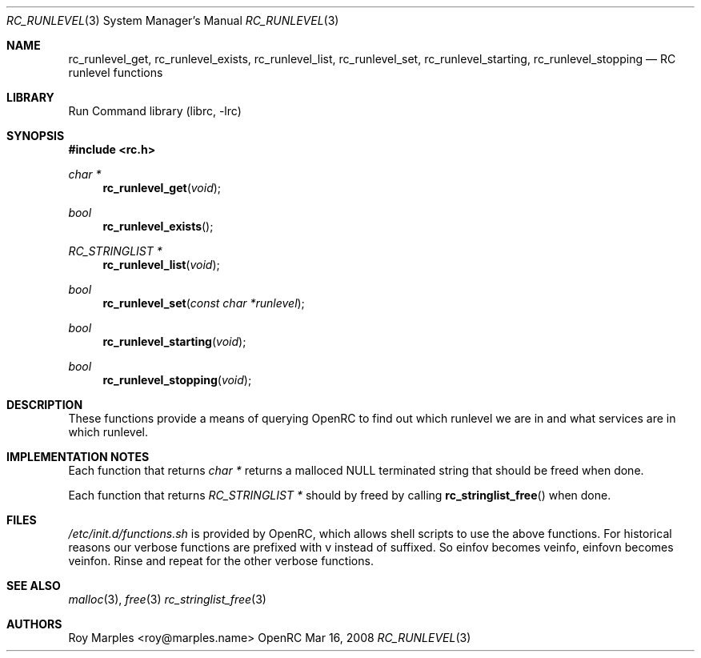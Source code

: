 .\" Copyright (c) 2007-2008 Roy Marples
.\"
.\" Redistribution and use in source and binary forms, with or without
.\" modification, are permitted provided that the following conditions
.\" are met:
.\" 1. Redistributions of source code must retain the above copyright
.\"    notice, this list of conditions and the following disclaimer.
.\" 2. Redistributions in binary form must reproduce the above copyright
.\"    notice, this list of conditions and the following disclaimer in the
.\"    documentation and/or other materials provided with the distribution.
.\"
.\" THIS SOFTWARE IS PROVIDED BY THE AUTHOR AND CONTRIBUTORS ``AS IS'' AND
.\" ANY EXPRESS OR IMPLIED WARRANTIES, INCLUDING, BUT NOT LIMITED TO, THE
.\" IMPLIED WARRANTIES OF MERCHANTABILITY AND FITNESS FOR A PARTICULAR PURPOSE
.\" ARE DISCLAIMED.  IN NO EVENT SHALL THE AUTHOR OR CONTRIBUTORS BE LIABLE
.\" FOR ANY DIRECT, INDIRECT, INCIDENTAL, SPECIAL, EXEMPLARY, OR CONSEQUENTIAL
.\" DAMAGES (INCLUDING, BUT NOT LIMITED TO, PROCUREMENT OF SUBSTITUTE GOODS
.\" OR SERVICES; LOSS OF USE, DATA, OR PROFITS; OR BUSINESS INTERRUPTION)
.\" HOWEVER CAUSED AND ON ANY THEORY OF LIABILITY, WHETHER IN CONTRACT, STRICT
.\" LIABILITY, OR TORT (INCLUDING NEGLIGENCE OR OTHERWISE) ARISING IN ANY WAY
.\" OUT OF THE USE OF THIS SOFTWARE, EVEN IF ADVISED OF THE POSSIBILITY OF
.\" SUCH DAMAGE.
.\"
.Dd Mar 16, 2008
.Dt RC_RUNLEVEL 3 SMM
.Os OpenRC
.Sh NAME
.Nm rc_runlevel_get , rc_runlevel_exists , rc_runlevel_list , rc_runlevel_set ,
.Nm rc_runlevel_starting , rc_runlevel_stopping
.Nd RC runlevel functions
.Sh LIBRARY
Run Command library (librc, -lrc)
.Sh SYNOPSIS
.In rc.h 
.Ft "char *" Fn rc_runlevel_get void
.Ft bool Fn rc_runlevel_exists
.Ft "RC_STRINGLIST *" Fn rc_runlevel_list void
.Ft bool Fn rc_runlevel_set "const char *runlevel"
.Ft bool Fn rc_runlevel_starting void
.Ft bool Fn rc_runlevel_stopping void
.Sh DESCRIPTION
These functions provide a means of querying OpenRC to find out which runlevel
we are in and what services are in which runlevel.
.Sh IMPLEMENTATION NOTES
Each function that returns
.Fr "char *"
returns a malloced NULL terminated string that should be freed when done.
.Pp
Each function that returns
.Fr "RC_STRINGLIST *"
should by freed by calling
.Fn rc_stringlist_free
when done.
.Sh FILES
.Pa /etc/init.d/functions.sh
is provided by OpenRC, which allows shell scripts to use the above functions.
For historical reasons our verbose functions are prefixed with v instead of
suffixed. So einfov becomes veinfo, einfovn becomes veinfon.
Rinse and repeat for the other verbose functions.
.Sh SEE ALSO
.Xr malloc 3 ,
.Xr free 3
.Xr rc_stringlist_free 3
.Sh AUTHORS
.An Roy Marples <roy@marples.name>
